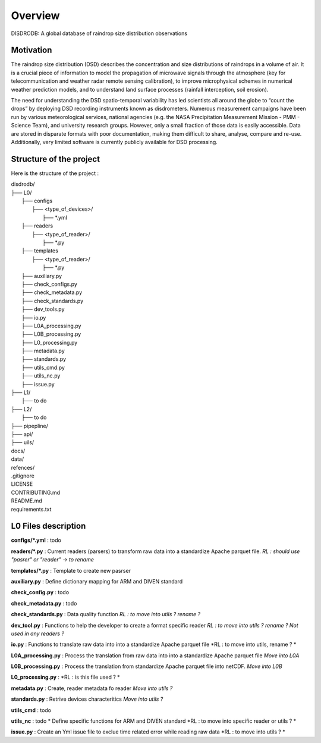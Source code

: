 ========
Overview
========

DISDRODB: A global database of raindrop size distribution observations



Motivation
================

The raindrop size distribution (DSD) describes the concentration and size distributions of raindrops in a volume of air. It is a crucial piece of  information to model the propagation of microwave signals through the atmosphere (key for telecommunication and weather radar remote sensing calibration), to improve microphysical schemes in numerical weather prediction models, and to understand land surface processes (rainfall interception, soil erosion). 

The need for understanding the DSD spatio-temporal variability has led scientists all around the globe to “count the drops” by deploying DSD recording instruments known as disdrometers. Numerous measurement campaigns have been run by various meteorological services, national agencies (e.g. the NASA Precipitation Measurement Mission - PMM - Science Team), and university research groups. However, only a small fraction of those data is easily accessible. Data are stored in disparate formats with poor documentation, making them difficult to share, analyse, compare and re-use.  Additionally, very limited software is currently publicly available for DSD processing.


Structure of the project
========================


Here is the structure of the project : 

| disdrodb/
| ├── L0/
|     ├── configs
|     	├── <type_of_devices>/
|     		├── *.yml
|     ├── readers
|     	├── <type_of_reader>/
|     		├── *.py 
|     ├── templates
|     	├── <type_of_reader>/
|     		├── *.py
|     ├── auxiliary.py 
|     ├── check_configs.py 
|     ├── check_metadata.py 
|     ├── check_standards.py 
|     ├── dev_tools.py 
|     ├── io.py 
|     ├── L0A_processing.py
|     ├── L0B_processing.py 
|     ├── L0_processing.py 
|     ├── metadata.py 
|     ├── standards.py 
|     ├── utils_cmd.py 
|     ├── utils_nc.py 
|     ├── issue.py 
| ├── L1/
|     ├── to do
| ├── L2/
|     ├── to do
| ├── pipepline/
| ├── api/
| ├── uils/
| docs/
| data/
| refences/
| .gitignore
| LICENSE
| CONTRIBUTING.md
| README.md
| requirements.txt


L0 Files description
=====================

**configs/\*.yml** : todo

**readers/\*.py** : Current readers (parsers) to transform raw data into a standardize Apache parquet file.  *RL : should use "pasrer" or "reader" -> to rename*

**templates/\*.py** : Template to create new pasrser

**auxiliary.py** : Define dictionary mapping for ARM and DIVEN standard

**check_config.py** : todo

**check_metadata.py** : todo

**check_standards.py** : Data quality function *RL : to move into  utils ?  rename ?*

**dev_tool.py** : Functions to help the developer to create a format specific reader *RL : to move into  utils ?  rename ? Not used in any readers ?*

**io.py** : Functions to translate raw data into into a standardize Apache parquet file *RL : to move into utils, rename ? *

**L0A_processing.py** : Process the translation from raw data into into a standardize Apache parquet file *Move into L0A*

**L0B_processing.py** : Process the translation from standardize Apache parquet file into netCDF. *Move into L0B*

**L0_processing.py** :  *RL : is this file used ? *

**metadata.py** : Create, reader metadata fo reader *Move into utils ?*

**standards.py** : Retrive devices characteritics *Move into utils ?*

**utils_cmd** : todo

**utils_nc** : todo * Define specific functions for ARM and DIVEN standard *RL : to move into specific reader or utils ? *

**issue.py** : Create an Yml issue file to exclue time related error while reading raw data *RL : to move into  utils ? *



